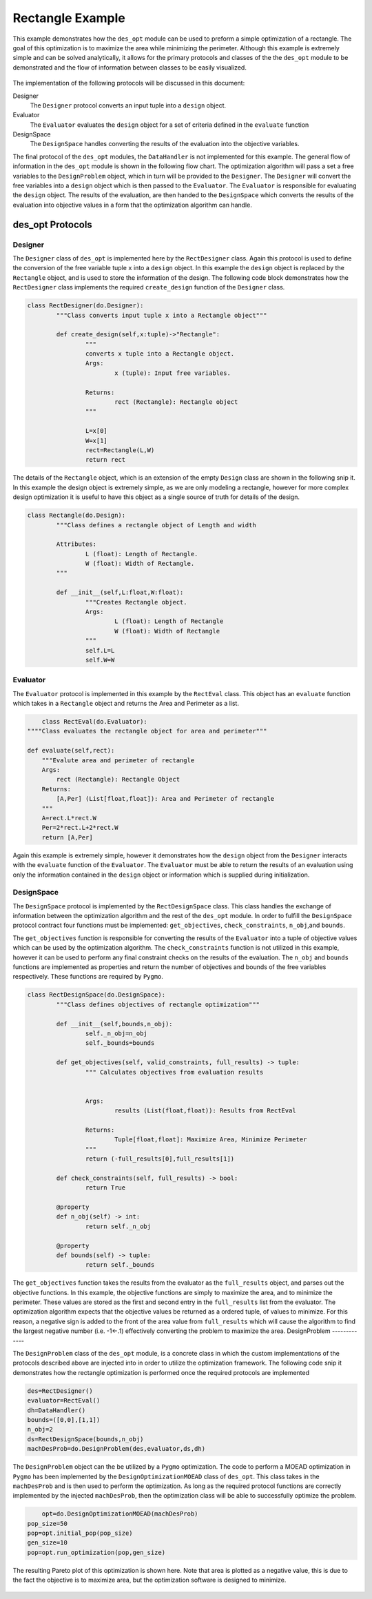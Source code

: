 .. _rectangle_example:

Rectangle Example
=================

This example demonstrates how the ``des_opt`` module can be used to preform a simple optimization of a rectangle. The goal of this optimization is to maximize the area while minimizing the perimeter. Although this example is extremely simple and can be solved analytically, it allows for the primary protocols and classes of the the ``des_opt`` module to be demonstrated and the flow of information between classes to be easily visualized.

.. figure:: /images/RectangleExample/RectangleExample.png
   :alt: Trial1 
   :align: center
   :width: 800 

The implementation of the following protocols will be discussed in this document:

Designer
	The ``Designer`` protocol converts an input tuple into a ``design`` object.
Evaluator
	The ``Evaluator`` evaluates the ``design`` object for a set of criteria defined in the ``evaluate`` function
DesignSpace
	The ``DesignSpace`` handles converting the results of the evaluation into the objective variables.
	
The final protocol of the ``des_opt`` modules, the ``DataHandler`` is not implemented for this example. The general flow of information in the ``des_opt`` module is shown in the following flow chart. The optimization algorithm will pass a set a free variables to the ``DesignProblem`` object, which in turn will be provided to the ``Designer``. The ``Designer`` will convert the free variables into a ``design`` object which is then passed to the ``Evaluator``. The ``Evaluator`` is responsible for evaluating the ``design`` object. The results of the evaluation, are then handed to the ``DesignSpace`` which converts the results of the evaluation into objective values in a form that the optimization algorithm can handle.

.. figure:: /images/RectangleExample/DesOptlFlowChart.svg
   :alt: Trial1 
   :align: center
   :width: 300
   
des_opt Protocols
----------------- 
	
Designer
~~~~~~~~

The ``Designer`` class of ``des_opt`` is implemented here by the ``RectDesigner`` class. Again this protocol is used to define the conversion of the free variable tuple ``x`` into a ``design`` object. In this example the ``design`` object is replaced by the ``Rectangle`` object, and is used to store the information of the design. The following code block demonstrates how the ``RectDesigner`` class implements the required ``create_design`` function of the ``Designer`` class.

.. code-block:: python

	class RectDesigner(do.Designer):
		"""Class converts input tuple x into a Rectangle object"""
		
		def create_design(self,x:tuple)->"Rectangle":
			"""
			converts x tuple into a Rectangle object.
			Args:
				x (tuple): Input free variables.
				
			Returns:
				rect (Rectangle): Rectangle object
			"""
			
			L=x[0]
			W=x[1]
			rect=Rectangle(L,W)
			return rect


The details of the ``Rectangle`` object, which is an extension of the empty ``Design`` class are shown in the following snip it. In this example the design object is extremely simple, as we are only modeling a rectangle, however for more complex design optimization it is useful to have this object as a single source of truth for details of the design.

.. code-block:: python

	class Rectangle(do.Design):
		"""Class defines a rectangle object of Length and width
		
		Attributes:
			L (float): Length of Rectangle.
			W (float): Width of Rectangle.
		"""
		
		def __init__(self,L:float,W:float):
			"""Creates Rectangle object.
			Args:
				L (float): Length of Rectangle
				W (float): Width of Rectangle
			"""
			self.L=L
			self.W=W

Evaluator
~~~~~~~~~

The ``Evaluator`` protocol is implemented in this example by the ``RectEval`` class. This object has an ``evaluate`` function which takes in a ``Rectangle`` object and returns the Area and Perimeter as a list. 

.. code-block:: python

	class RectEval(do.Evaluator):
    """"Class evaluates the rectangle object for area and perimeter"""
    
    def evaluate(self,rect):
        """Evalute area and perimeter of rectangle
        Args:
            rect (Rectangle): Rectangle Object
        Returns:
            [A,Per] (List[float,float]): Area and Perimeter of rectangle
        """
        A=rect.L*rect.W
        Per=2*rect.L+2*rect.W 
        return [A,Per]
		
Again this example is extremely simple, however it demonstrates how the ``design`` object from the ``Designer`` interacts with the ``evaluate`` function of the ``Evaluator``. The ``Evaluator`` must be able to return the results of an evaluation using only the information contained in the ``design`` object or information which is supplied during initialization. 

DesignSpace
~~~~~~~~~~~
The ``DesignSpace`` protocol is implemented by the ``RectDesignSpace`` class. This class handles the exchange of information between the optimization algorithm and the rest of the ``des_opt`` module. In order to fulfill the ``DesignSpace`` protocol contract four functions must be implemented: ``get_objectives``, ``check_constraints``, ``n_obj``,and ``bounds``. 

The ``get_objectives`` function is responsible for converting the results of the ``Evaluator`` into a tuple of objective values which can be used by the optimization algorithm. The ``check_constraints`` function is not utilized in this example, however it can be used to perform any final constraint checks on the results of the evaluation. The ``n_obj`` and ``bounds`` functions are implemented as properties and return the number of objectives and bounds of the free variables respectively. These functions are required by ``Pygmo``. 


.. code-block:: python

	class RectDesignSpace(do.DesignSpace):
		"""Class defines objectives of rectangle optimization"""

		def __init__(self,bounds,n_obj):
			self._n_obj=n_obj
			self._bounds=bounds
			
		def get_objectives(self, valid_constraints, full_results) -> tuple:
			""" Calculates objectives from evaluation results
			

			Args:
				results (List(float,float)): Results from RectEval

			Returns:
				Tuple[float,float]: Maximize Area, Minimize Perimeter
			"""
			return (-full_results[0],full_results[1])
		
		def check_constraints(self, full_results) -> bool:
			return True
		
		@property
		def n_obj(self) -> int:
			return self._n_obj
		
		@property
		def bounds(self) -> tuple:
			return self._bounds

The ``get_objectives`` function takes the results from the evaluator as the ``full_results`` object, and parses out the objective functions. In this example, the objective functions are simply to maximize the area, and to minimize the perimeter. These values are stored as the first and second entry in the ``full_results`` list from the evaluator. The optimization algorithm expects that the objective values be returned as a ordered tuple, of values to minimize. For this reason, a negative sign is added to the front of the area value from ``full_results`` which will cause the algorithm to find the largest negative number (i.e. -1<-.1) effectively converting the problem to maximize the area.
DesignProblem
-------------

The ``DesignProblem`` class of the ``des_opt`` module, is a concrete class in which the custom implementations of the protocols described above are injected into in order to utilize the optimization framework. The following code snip it demonstrates how the rectangle optimization is performed once the required protocols are implemented

.. code-block:: python

    des=RectDesigner()
    evaluator=RectEval()
    dh=DataHandler()
    bounds=([0,0],[1,1])
    n_obj=2
    ds=RectDesignSpace(bounds,n_obj)
    machDesProb=do.DesignProblem(des,evaluator,ds,dh)
	
The ``DesignProblem`` object can the be utilized by a ``Pygmo`` optimization. The code to perform a MOEAD optimization in ``Pygmo``  has been implemented by the ``DesignOptimizationMOEAD`` class of ``des_opt``. This class takes in the ``machDesProb`` and is then used to perform the optimization. As long as the required protocol functions are correctly implemented by the injected ``machDesProb``, then the optimization class will be able to successfully optimize the problem.

.. code-block:: python
	
	opt=do.DesignOptimizationMOEAD(machDesProb)
    pop_size=50
    pop=opt.initial_pop(pop_size)
    gen_size=10    
    pop=opt.run_optimization(pop,gen_size)

The resulting Pareto plot of this optimization is shown here. Note that area is plotted as a negative value, this is due to the fact the objective is to maximize area, but the optimization software is designed to minimize.

.. figure:: /images/RectangleExample/Pareto.svg
   :alt: Trial1 
   :align: center
   :width: 600
